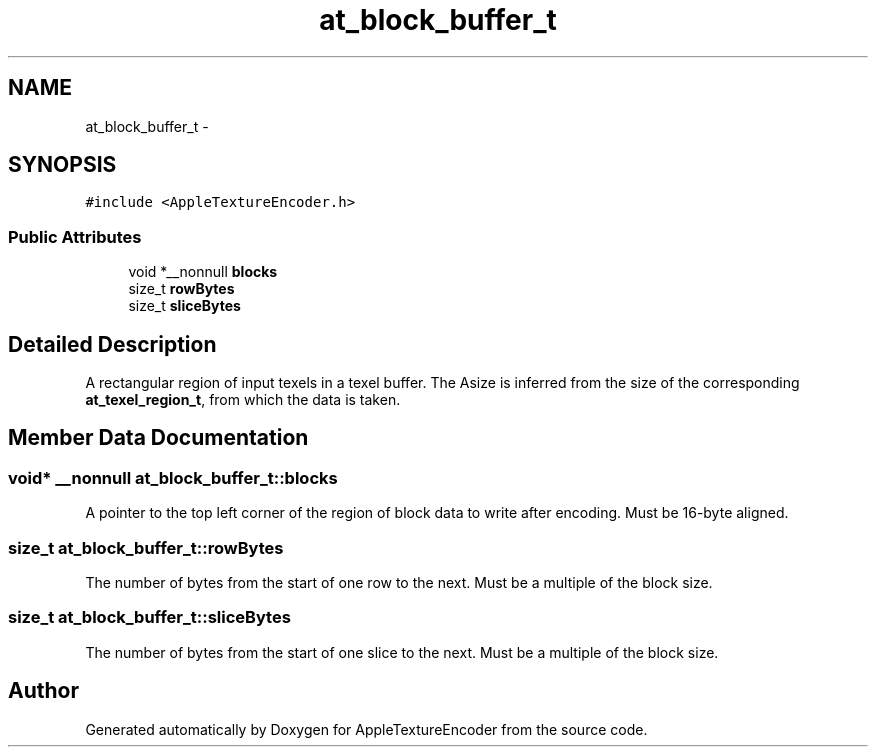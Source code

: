 .TH "at_block_buffer_t" 3 "Thu Jul 14 2016" "Version AppleTextureEncoder-1.12.12" "AppleTextureEncoder" \" -*- nroff -*-
.ad l
.nh
.SH NAME
at_block_buffer_t \- 
.SH SYNOPSIS
.br
.PP
.PP
\fC#include <AppleTextureEncoder\&.h>\fP
.SS "Public Attributes"

.in +1c
.ti -1c
.RI "void *__nonnull \fBblocks\fP"
.br
.ti -1c
.RI "size_t \fBrowBytes\fP"
.br
.ti -1c
.RI "size_t \fBsliceBytes\fP"
.br
.in -1c
.SH "Detailed Description"
.PP 
A rectangular region of input texels in a texel buffer\&. The Asize is inferred from the size of the corresponding \fBat_texel_region_t\fP, from which the data is taken\&. 
.SH "Member Data Documentation"
.PP 
.SS "void* __nonnull at_block_buffer_t::blocks"
A pointer to the top left corner of the region of block data to write after encoding\&. Must be 16-byte aligned\&. 
.SS "size_t at_block_buffer_t::rowBytes"
The number of bytes from the start of one row to the next\&. Must be a multiple of the block size\&. 
.SS "size_t at_block_buffer_t::sliceBytes"
The number of bytes from the start of one slice to the next\&. Must be a multiple of the block size\&. 

.SH "Author"
.PP 
Generated automatically by Doxygen for AppleTextureEncoder from the source code\&.
